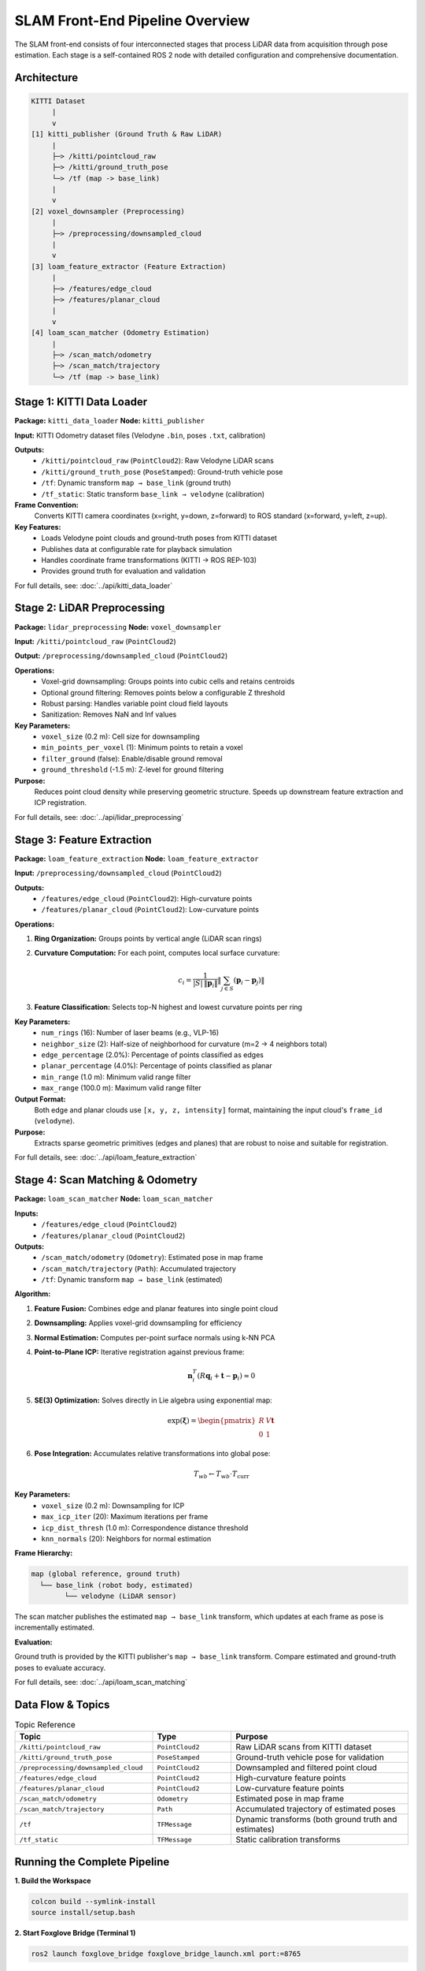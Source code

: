 ===============================
SLAM Front-End Pipeline Overview
===============================

The SLAM front-end consists of four interconnected stages that process LiDAR data from acquisition through pose estimation. Each stage is a self-contained ROS 2 node with detailed configuration and comprehensive documentation.

Architecture
============

.. code-block:: text

    KITTI Dataset
         |
         v
    [1] kitti_publisher (Ground Truth & Raw LiDAR)
         |
         ├─> /kitti/pointcloud_raw
         ├─> /kitti/ground_truth_pose
         └─> /tf (map -> base_link)
         |
         v
    [2] voxel_downsampler (Preprocessing)
         |
         ├─> /preprocessing/downsampled_cloud
         |
         v
    [3] loam_feature_extractor (Feature Extraction)
         |
         ├─> /features/edge_cloud
         ├─> /features/planar_cloud
         |
         v
    [4] loam_scan_matcher (Odometry Estimation)
         |
         ├─> /scan_match/odometry
         ├─> /scan_match/trajectory
         └─> /tf (map -> base_link)


Stage 1: KITTI Data Loader
==========================

**Package:** ``kitti_data_loader``  
**Node:** ``kitti_publisher``

**Input:** KITTI Odometry dataset files (Velodyne ``.bin``, poses ``.txt``, calibration)

**Outputs:**
  - ``/kitti/pointcloud_raw`` (``PointCloud2``): Raw Velodyne LiDAR scans
  - ``/kitti/ground_truth_pose`` (``PoseStamped``): Ground-truth vehicle pose
  - ``/tf``: Dynamic transform ``map → base_link`` (ground truth)
  - ``/tf_static``: Static transform ``base_link → velodyne`` (calibration)

**Frame Convention:**
  Converts KITTI camera coordinates (x=right, y=down, z=forward) to ROS standard (x=forward, y=left, z=up).

**Key Features:**
  - Loads Velodyne point clouds and ground-truth poses from KITTI dataset
  - Publishes data at configurable rate for playback simulation
  - Handles coordinate frame transformations (KITTI → ROS REP-103)
  - Provides ground truth for evaluation and validation

For full details, see: :doc:`../api/kitti_data_loader`


Stage 2: LiDAR Preprocessing
============================

**Package:** ``lidar_preprocessing``  
**Node:** ``voxel_downsampler``

**Input:** ``/kitti/pointcloud_raw`` (``PointCloud2``)

**Output:** ``/preprocessing/downsampled_cloud`` (``PointCloud2``)

**Operations:**
  - Voxel-grid downsampling: Groups points into cubic cells and retains centroids
  - Optional ground filtering: Removes points below a configurable Z threshold
  - Robust parsing: Handles variable point cloud field layouts
  - Sanitization: Removes NaN and Inf values

**Key Parameters:**
  - ``voxel_size`` (0.2 m): Cell size for downsampling
  - ``min_points_per_voxel`` (1): Minimum points to retain a voxel
  - ``filter_ground`` (false): Enable/disable ground removal
  - ``ground_threshold`` (-1.5 m): Z-level for ground filtering

**Purpose:**
  Reduces point cloud density while preserving geometric structure. Speeds up downstream feature extraction and ICP registration.

For full details, see: :doc:`../api/lidar_preprocessing`


Stage 3: Feature Extraction
===========================

**Package:** ``loam_feature_extraction``  
**Node:** ``loam_feature_extractor``

**Input:** ``/preprocessing/downsampled_cloud`` (``PointCloud2``)

**Outputs:**
  - ``/features/edge_cloud`` (``PointCloud2``): High-curvature points
  - ``/features/planar_cloud`` (``PointCloud2``): Low-curvature points

**Operations:**

1. **Ring Organization:** Groups points by vertical angle (LiDAR scan rings)
2. **Curvature Computation:** For each point, computes local surface curvature:

   .. math::

      c_i = \frac{1}{|S| \, \lVert \mathbf{p}_i \rVert}
             \left\lVert \sum_{j \in S} (\mathbf{p}_i - \mathbf{p}_j) \right\rVert

3. **Feature Classification:** Selects top-N highest and lowest curvature points per ring

**Key Parameters:**
  - ``num_rings`` (16): Number of laser beams (e.g., VLP-16)
  - ``neighbor_size`` (2): Half-size of neighborhood for curvature (m=2 → 4 neighbors total)
  - ``edge_percentage`` (2.0%): Percentage of points classified as edges
  - ``planar_percentage`` (4.0%): Percentage of points classified as planar
  - ``min_range`` (1.0 m): Minimum valid range filter
  - ``max_range`` (100.0 m): Maximum valid range filter

**Output Format:**
  Both edge and planar clouds use ``[x, y, z, intensity]`` format, maintaining the input cloud's ``frame_id`` (``velodyne``).

**Purpose:**
  Extracts sparse geometric primitives (edges and planes) that are robust to noise and suitable for registration.

For full details, see: :doc:`../api/loam_feature_extraction`


Stage 4: Scan Matching & Odometry
=================================

**Package:** ``loam_scan_matcher``  
**Node:** ``loam_scan_matcher``

**Inputs:**
  - ``/features/edge_cloud`` (``PointCloud2``)
  - ``/features/planar_cloud`` (``PointCloud2``)

**Outputs:**
  - ``/scan_match/odometry`` (``Odometry``): Estimated pose in map frame
  - ``/scan_match/trajectory`` (``Path``): Accumulated trajectory
  - ``/tf``: Dynamic transform ``map → base_link`` (estimated)

**Algorithm:**

1. **Feature Fusion:** Combines edge and planar features into single point cloud
2. **Downsampling:** Applies voxel-grid downsampling for efficiency
3. **Normal Estimation:** Computes per-point surface normals using k-NN PCA
4. **Point-to-Plane ICP:** Iterative registration against previous frame:

   .. math::

      \mathbf{n}_i^T \left( R\mathbf{q}_i + \mathbf{t} - \mathbf{p}_i \right) \approx 0

5. **SE(3) Optimization:** Solves directly in Lie algebra using exponential map:

   .. math::

      \exp(\boldsymbol{\xi}) = \begin{pmatrix} R & V\mathbf{t} \\ 0 & 1 \end{pmatrix}

6. **Pose Integration:** Accumulates relative transformations into global pose:

   .. math::

      T_{wb} \gets T_{wb} \cdot T_{\text{curr}}

**Key Parameters:**
  - ``voxel_size`` (0.2 m): Downsampling for ICP
  - ``max_icp_iter`` (20): Maximum iterations per frame
  - ``icp_dist_thresh`` (1.0 m): Correspondence distance threshold
  - ``knn_normals`` (20): Neighbors for normal estimation

**Frame Hierarchy:**

.. code-block:: text

    map (global reference, ground truth)
      └── base_link (robot body, estimated)
            └── velodyne (LiDAR sensor)

The scan matcher publishes the estimated ``map → base_link`` transform, which updates at each frame as pose is incrementally estimated.

**Evaluation:**

Ground truth is provided by the KITTI publisher's ``map → base_link`` transform. Compare estimated and ground-truth poses to evaluate accuracy.

For full details, see: :doc:`../api/loam_scan_matching`


Data Flow & Topics
==================

.. list-table:: Topic Reference
   :header-rows: 1
   :widths: 35 20 45

   * - **Topic**
     - **Type**
     - **Purpose**
   * - ``/kitti/pointcloud_raw``
     - ``PointCloud2``
     - Raw LiDAR scans from KITTI dataset
   * - ``/kitti/ground_truth_pose``
     - ``PoseStamped``
     - Ground-truth vehicle pose for validation
   * - ``/preprocessing/downsampled_cloud``
     - ``PointCloud2``
     - Downsampled and filtered point cloud
   * - ``/features/edge_cloud``
     - ``PointCloud2``
     - High-curvature feature points
   * - ``/features/planar_cloud``
     - ``PointCloud2``
     - Low-curvature feature points
   * - ``/scan_match/odometry``
     - ``Odometry``
     - Estimated pose in map frame
   * - ``/scan_match/trajectory``
     - ``Path``
     - Accumulated trajectory of estimated poses
   * - ``/tf``
     - ``TFMessage``
     - Dynamic transforms (both ground truth and estimates)
   * - ``/tf_static``
     - ``TFMessage``
     - Static calibration transforms


Running the Complete Pipeline
=============================

**1. Build the Workspace**

.. code-block:: bash

   colcon build --symlink-install
   source install/setup.bash

**2. Start Foxglove Bridge (Terminal 1)**

.. code-block:: bash

   ros2 launch foxglove_bridge foxglove_bridge_launch.xml port:=8765

**3. Open Foxglove Studio**

- Navigate to **Open Connection** → **Foxglove WebSocket**
- Enter ``ws://localhost:8765``
- Load layout from ``loam_scan_matcher/config/scan_matching_layout.json``

**4. Launch Complete Pipeline (Terminal 2)**

.. code-block:: bash

   ros2 launch loam_scan_matcher scan_matching.launch.py

This single launch command orchestrates:
  1. KITTI data playback
  2. Voxel downsampling
  3. Feature extraction
  4. Scan matching & odometry

**5. Monitor Progress**

Check pose estimation:

.. code-block:: bash

   ros2 topic echo /scan_match/odometry --field pose.pose.position

Monitor feature extraction:

.. code-block:: bash

   ros2 topic echo /features/edge_cloud --field width
   ros2 topic echo /features/planar_cloud --field width

Verify TF tree:

.. code-block:: bash

   ros2 run tf2_tools view_frames


Configuration & Tuning
======================

Each stage has its own parameter file in ``src/<package>/config/params.yaml``.

**For Performance Tuning:**

1. **Reduce point density** (faster, less accurate):
   - Increase ``voxel_size`` in preprocessing (e.g., 0.3 m)
   - Increase ``voxel_size`` in scan matcher (e.g., 0.3 m)

2. **Improve accuracy** (slower, more detailed):
   - Decrease ``voxel_size`` in preprocessing (e.g., 0.1 m)
   - Increase ``knn_normals`` in scan matcher (e.g., 30)
   - Increase ``max_icp_iter`` (e.g., 30)

3. **Balance edge/planar** features:
   - Adjust ``edge_percentage`` and ``planar_percentage`` in feature extractor
   - Monitor with ``/Plot!feature_widths`` in Foxglove

4. **Robustness to motion**:
   - Increase ``icp_dist_thresh`` in scan matcher if correspondences are sparse
   - Adjust ``min_range`` and ``max_range`` to focus on reliable regions


Evaluation & Validation
=======================

The KITTI publisher provides ground-truth poses, enabling accuracy evaluation:

.. code-block:: bash

   # Compare ground truth vs. estimated
   ros2 topic echo /kitti/ground_truth_pose --field pose.pose.position
   ros2 topic echo /scan_match/odometry --field pose.pose.position

**Metrics:**
  - **Absolute Trajectory Error (ATE):** L2 distance between estimated and ground-truth poses
  - **Relative Pose Error (RPE):** Accuracy of incremental motion estimates
  - **Temporal Alignment:** Ensure timestamps are synchronized

Documentation
==============

Each stage has comprehensive documentation:

- :doc:`../api/kitti_data_loader` - Data loading and coordinate transformations
- :doc:`../api/lidar_preprocessing` - Voxel downsampling and filtering
- :doc:`../api/loam_feature_extraction` - Feature extraction using curvature
- :doc:`../api/loam_scan_matching` - ICP registration and pose estimation

References
==========

- Zhang, J., & Singh, S. (2014). LOAM: LiDAR Odometry and Mapping in Real-time.
- ROS Enhancement Proposals (REP-103): Standard Units of Measure and Coordinate Conventions
- KITTI Vision Benchmark Suite: http://www.cvlibs.net/datasets/kitti/